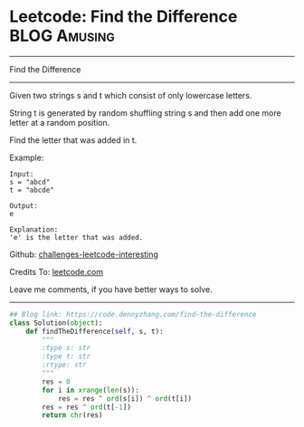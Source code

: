 * Leetcode: Find the Difference                                              :BLOG:Amusing:
#+STARTUP: showeverything
#+OPTIONS: toc:nil \n:t ^:nil creator:nil d:nil
:PROPERTIES:
:type:     string, bitmanipulation
:END:
---------------------------------------------------------------------
Find the Difference
---------------------------------------------------------------------
Given two strings s and t which consist of only lowercase letters.

String t is generated by random shuffling string s and then add one more letter at a random position.

Find the letter that was added in t.

Example:
#+BEGIN_EXAMPLE
Input:
s = "abcd"
t = "abcde"

Output:
e

Explanation:
'e' is the letter that was added.
#+END_EXAMPLE

Github: [[url-external:https://github.com/DennyZhang/challenges-leetcode-interesting/tree/master/find-the-difference][challenges-leetcode-interesting]]

Credits To: [[url-external:https://leetcode.com/problems/find-the-difference/description/][leetcode.com]]

Leave me comments, if you have better ways to solve.
---------------------------------------------------------------------
#+BEGIN_SRC python
## Blog link: https://code.dennyzhang.com/find-the-difference
class Solution(object):
    def findTheDifference(self, s, t):
        """
        :type s: str
        :type t: str
        :rtype: str
        """
        res = 0
        for i in xrange(len(s)):
            res = res ^ ord(s[i]) ^ ord(t[i])
        res = res ^ ord(t[-1])
        return chr(res)
#+END_SRC
